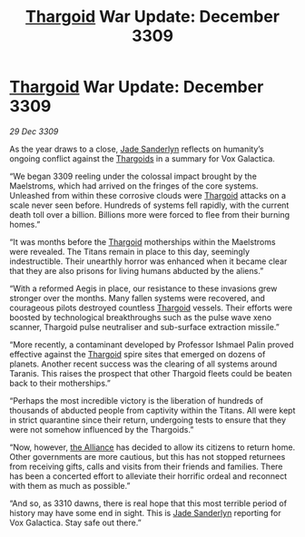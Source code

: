 :PROPERTIES:
:ID:       654e7236-e9df-465a-bc59-08290ccd8f88
:END:
#+title: [[id:09343513-2893-458e-a689-5865fdc32e0a][Thargoid]] War Update: December 3309
#+filetags: :galnet:

* [[id:09343513-2893-458e-a689-5865fdc32e0a][Thargoid]] War Update: December 3309

/29 Dec 3309/

As the year draws to a close, [[id:139670fe-bd19-40b6-8623-cceeef01fd36][Jade Sanderlyn]] reflects on humanity’s ongoing conflict against the [[id:09343513-2893-458e-a689-5865fdc32e0a][Thargoids]] in a summary for Vox Galactica. 

“We began 3309 reeling under the colossal impact brought by the Maelstroms, which had arrived on the fringes of the core systems. Unleashed from within these corrosive clouds were [[id:09343513-2893-458e-a689-5865fdc32e0a][Thargoid]] attacks on a scale never seen before. Hundreds of systems fell rapidly, with the current death toll over a billion. Billions more were forced to flee from their burning homes.” 

“It was months before the [[id:09343513-2893-458e-a689-5865fdc32e0a][Thargoid]] motherships within the Maelstroms were revealed. The Titans remain in place to this day, seemingly indestructible. Their unearthly horror was enhanced when it became clear that they are also prisons for living humans abducted by the aliens.” 

“With a reformed Aegis in place, our resistance to these invasions grew stronger over the months. Many fallen systems were recovered, and courageous pilots destroyed countless [[id:09343513-2893-458e-a689-5865fdc32e0a][Thargoid]] vessels. Their efforts were boosted by technological breakthroughs such as the pulse wave xeno scanner, Thargoid pulse neutraliser and sub-surface extraction missile.” 

“More recently, a contaminant developed by Professor Ishmael Palin proved effective against the [[id:09343513-2893-458e-a689-5865fdc32e0a][Thargoid]] spire sites that emerged on dozens of planets. Another recent success was the clearing of all systems around Taranis. This raises the prospect that other Thargoid fleets could be beaten back to their motherships.” 

“Perhaps the most incredible victory is the liberation of hundreds of thousands of abducted people from captivity within the Titans. All were kept in strict quarantine since their return, undergoing tests to ensure that they were not somehow influenced by the Thargoids.” 

“Now, however, [[id:1d726aa0-3e07-43b4-9b72-074046d25c3c][the Alliance]] has decided to allow its citizens to return home. Other governments are more cautious, but this has not stopped returnees from receiving gifts, calls and visits from their friends and families. There has been a concerted effort to alleviate their horrific ordeal and reconnect with them as much as possible.” 

“And so, as 3310 dawns, there is real hope that this most terrible period of history may have some end in sight. This is [[id:139670fe-bd19-40b6-8623-cceeef01fd36][Jade Sanderlyn]] reporting for Vox Galactica. Stay safe out there.”
